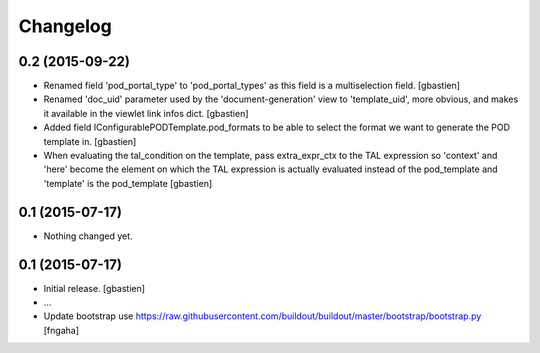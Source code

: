 Changelog
=========

0.2 (2015-09-22)
----------------
- Renamed field 'pod_portal_type' to 'pod_portal_types' as this field
  is a multiselection field.
  [gbastien]
- Renamed 'doc_uid' parameter used by the 'document-generation' view to
  'template_uid', more obvious, and makes it available in the viewlet
  link infos dict.
  [gbastien]
- Added field IConfigurablePODTemplate.pod_formats to be able to select the
  format we want to generate the POD template in.
  [gbastien]
- When evaluating the tal_condition on the template, pass extra_expr_ctx
  to the TAL expression so 'context' and 'here' become the element on which the TAL
  expression is actually evaluated instead of the pod_template and 'template'
  is the pod_template
  [gbastien]


0.1 (2015-07-17)
----------------

- Nothing changed yet.


0.1 (2015-07-17)
----------------
- Initial release.
  [gbastien]

- ...

- Update bootstrap
  use https://raw.githubusercontent.com/buildout/buildout/master/bootstrap/bootstrap.py
  [fngaha]
